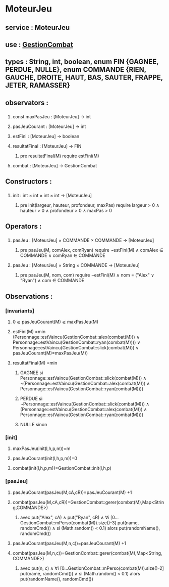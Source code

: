 * MoteurJeu
** service : MoteurJeu
** use : [[file:gestionCombat.org][GestionCombat]]
** types : String, int, boolean, enum FIN {GAGNEE, PERDUE, NULLE}, enum COMMANDE {RIEN, GAUCHE, DROITE, HAUT, BAS, SAUTER, FRAPPE, JETER, RAMASSER}
   
** observators :
*** 
**** const maxPasJeu : [MoteurJeu] → int
**** pasJeuCourant : [MoteurJeu] → int
**** estFini : [MoteurJeu] → boolean
**** resultatFinal : [MoteurJeu] → FIN
***** pre resultatFinal(M) require estFini(M)
**** combat : [MoteurJeu] → GestionCombat

** Constructors :
*** 
**** init : int × int × int × int → [MoteurJeu]
***** pre init(largeur, hauteur, profondeur, maxPas) require largeur > 0 ∧ hauteur > 0 ∧ profondeur > 0 ∧ maxPas > 0

** Operators :
*** 
**** pasJeu : [MoteurJeu] × COMMANDE × COMMANDE → [MoteurJeu]
***** pre pasJeu(M, comAlex, comRyan) require ¬estFini(M) ∧ comAlex ∈ COMMANDE ∧ comRyan ∈ COMMANDE

**** pasJeu : [MoteurJeu] × String × COMMANDE → [MoteurJeu]
***** pre pasJeu(M, nom, com) require ¬estFini(M) ∧ nom = ("Alex" ∨ "Ryan") ∧ com ∈ COMMANDE




** Observations :
*** [invariants]
**** 0 ⩽ pasJeuCourant(M) ⩽ maxPasJeu(M)
**** estFini(M) =min (Personnage::estVaincu(GestionCombat::alex(combat(M))) ∧ Personnage::estVaincu(GestionCombat::ryan(combat(M)))) ∨ Personnage::estVaincu(GestionCombat::slick(combat(M))) ∨ pasJeuCourant(M)=maxPasJeu(M))
**** resultatFinal(M) =min
***** GAGNEE si Personnage::estVaincu(GestionCombat::slick(combat(M))) ∧ ¬(Personnage::estVaincu(GestionCombat::alex(combat(M))) ∧ Personnage::estVaincu(GestionCombat::ryan(combat(M))))
***** PERDUE si ¬Personnage::estVaincu(GestionCombat::slick(combat(M))) ∧ (Personnage::estVaincu(GestionCombat::alex(combat(M))) ∧ Personnage::estVaincu(GestionCombat::ryan(combat(M))))
***** NULLE sinon

*** [init]
**** maxPasJeu(init(l,h,p,m))=m
**** pasJeuCourant(init(l,h,p,m))=0
**** combat(init(l,h,p,m))=GestionCombat::init(l,h,p)

*** [pasJeu]
**** pasJeuCourant(pasJeu(M,cA,cR))=pasJeuCourant(M) +1
**** combat(pasJeu(M,cA,cR))=GestionCombat::gerer(combat(M),Map<String,COMMANDE>)
***** avec put("Alex", cA) ∧ put("Ryan", cR) ∧ ∀i [0...GestionCombat::mPerso(combat(M)).size()-3] put(name, randomCmd()) ∧ si (Math.random() < 0.1) alors put(randomName(), randomCmd())

**** pasJeuCourant(pasJeu(M,n,c))=pasJeuCourant(M) +1
**** combat(pasJeu(M,n,c))=GestionCombat::gerer(combat(M),Map<String,COMMANDE>)
***** avec put(n, c) ∧ ∀i [0...GestionCombat::mPerso(combat(M)).size()-2] put(name, randomCmd()) ∧ si (Math.random() < 0.1) alors put(randomName(), randomCmd())
